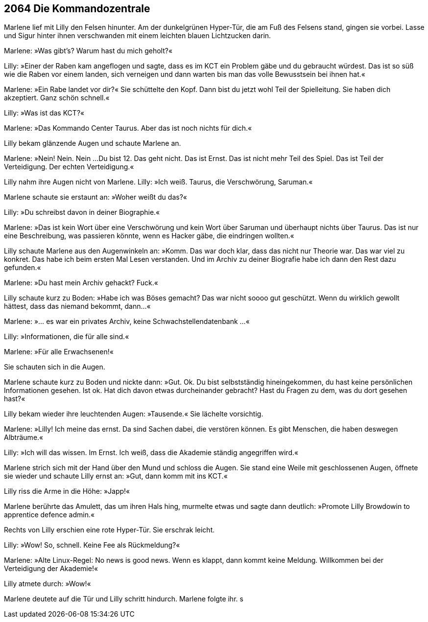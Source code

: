== [big-number]#2064# Die Kommandozentrale

[text-caps]#Marlene lief mit Lilly# den Felsen hinunter. Am der dunkelgrünen Hyper-Tür, die am Fuß des Felsens stand, gingen sie vorbei. Lasse und Sigur hinter ihnen verschwanden mit einem leichten blauen Lichtzucken darin.

Marlene: »Was gibt's? Warum hast du mich geholt?«

Lilly: »Einer der Raben kam angeflogen und sagte, dass es im KCT ein Problem gäbe und du gebraucht würdest. Das ist so süß wie die Raben vor einem landen, sich verneigen und dann warten bis man das volle Bewusstsein bei ihnen hat.«

Marlene: »Ein Rabe landet vor dir?«
Sie schüttelte den Kopf.
Dann bist du jetzt wohl Teil der Spielleitung.
Sie haben dich akzeptiert.
Ganz schön schnell.«

Lilly: »Was ist das KCT?«

Marlene: »Das Kommando Center Taurus.
Aber das ist noch nichts für dich.«

Lilly bekam glänzende Augen und schaute Marlene an.

Marlene: »Nein! Nein. Nein ...
Du bist 12.
Das geht nicht.
Das ist Ernst.
Das ist nicht mehr Teil des Spiel.
Das ist Teil der Verteidigung.
Der echten Verteidigung.«

Lilly nahm ihre Augen nicht von Marlene.
Lilly: »Ich weiß. Taurus, die Verschwörung, Saruman.«

Marlene schaute sie erstaunt an: »Woher weißt du das?«

Lilly: »Du schreibst davon in deiner Biographie.«

Marlene: »Das ist kein Wort über eine Verschwörung und kein Wort über Saruman und überhaupt nichts über Taurus.
Das ist nur eine Beschreibung, was passieren könnte, wenn es Hacker gäbe, die eindringen wollten.«

Lilly schaute Marlene aus den Augenwinkeln an: »Komm. Das war doch klar, dass das nicht nur Theorie war.
Das war viel zu konkret.
Das habe ich beim ersten Mal Lesen verstanden.
Und im Archiv zu deiner Biografie habe ich dann den Rest dazu gefunden.«

Marlene: »Du hast mein Archiv gehackt? Fuck.«

Lilly schaute kurz zu Boden: »Habe ich was Böses gemacht?
Das war nicht soooo gut geschützt.
Wenn du wirklich gewollt hättest, dass das niemand bekommt, dann...«

Marlene: »... es war ein privates Archiv, keine Schwachstellendatenbank ...«

Lilly: »Informationen, die für alle sind.«

Marlene: »Für alle Erwachsenen!«

Sie schauten sich in die Augen.

Marlene schaute kurz zu Boden und nickte dann: »Gut.
Ok.
Du bist selbstständig hineingekommen, du hast keine persönlichen Informationen gesehen.
Ist ok.
Hat dich davon etwas durcheinander gebracht?
Hast du Fragen zu dem, was du dort gesehen hast?«

Lilly bekam wieder ihre leuchtenden Augen: »Tausende.«
Sie lächelte vorsichtig.

Marlene: »Lilly! Ich meine das ernst.
Da sind Sachen dabei, die verstören können.
Es gibt Menschen, die haben deswegen Albträume.«

Lilly: »Ich will das wissen.
Im Ernst.
Ich weiß, dass die Akademie ständig angegriffen wird.«

Marlene strich sich mit der Hand über den Mund und schloss die Augen.
Sie stand eine Weile mit geschlossenen Augen, öffnete sie wieder und schaute Lilly ernst an:
»Gut, dann komm mit ins KCT.«

Lilly riss die Arme in die Höhe: »Japp!«

Marlene berührte das Amulett, das um ihren Hals hing, murmelte etwas und sagte dann deutlich: »Promote Lilly Browdowin to apprentice defence admin.«

Rechts von Lilly erschien eine rote Hyper-Tür.
Sie erschrak leicht.

Lilly: »Wow! So, schnell. Keine Fee als Rückmeldung?«

Marlene: »Alte Linux-Regel: No news is good news. Wenn es klappt, dann kommt keine Meldung.
Willkommen bei der Verteidigung der Akademie!«

Lilly atmete durch: »Wow!«

Marlene deutete auf die Tür und Lilly schritt hindurch.
Marlene folgte ihr.
s
